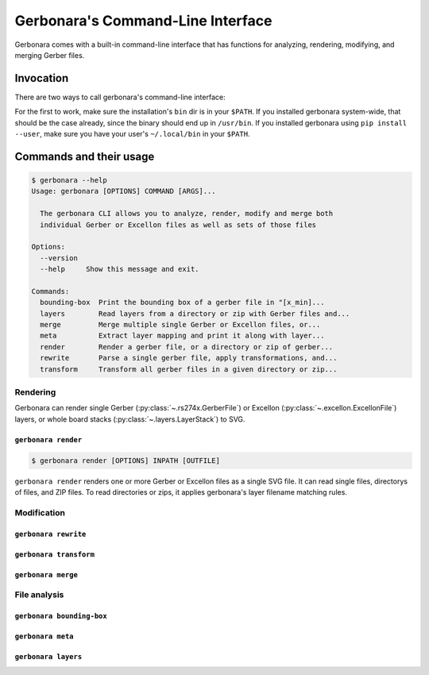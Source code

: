 .. _cli-doc:

Gerbonara's Command-Line Interface
==================================

Gerbonara comes with a built-in command-line interface that has functions for analyzing, rendering, modifying, and
merging Gerber files.

Invocation
----------

There are two ways to call gerbonara's command-line interface:

.. :code:

   $ gerbonara
   $ python -m gerbonara

For the first to work, make sure the installation's ``bin`` dir is in your ``$PATH``. If you installed gerbonara
system-wide, that should be the case already, since the binary should end up in ``/usr/bin``. If you installed gerbonara
using ``pip install --user``, make sure you have your user's ``~/.local/bin`` in your ``$PATH``.

Commands and their usage
------------------------

.. code-block:: console

    $ gerbonara --help
    Usage: gerbonara [OPTIONS] COMMAND [ARGS]...

      The gerbonara CLI allows you to analyze, render, modify and merge both
      individual Gerber or Excellon files as well as sets of those files

    Options:
      --version
      --help     Show this message and exit.

    Commands:
      bounding-box  Print the bounding box of a gerber file in "[x_min]...
      layers        Read layers from a directory or zip with Gerber files and...
      merge         Merge multiple single Gerber or Excellon files, or...
      meta          Extract layer mapping and print it along with layer...
      render        Render a gerber file, or a directory or zip of gerber...
      rewrite       Parse a single gerber file, apply transformations, and...
      transform     Transform all gerber files in a given directory or zip...

Rendering
~~~~~~~~~

Gerbonara can render single Gerber (:py:class:`~.rs274x.GerberFile`) or Excellon (:py:class:`~.excellon.ExcellonFile`)
layers, or whole board stacks (:py:class:`~.layers.LayerStack`) to SVG.

``gerbonara render``
********************
.. program:: gerbonara render

.. code-block:: console

    $ gerbonara render [OPTIONS] INPATH [OUTFILE]

``gerbonara render`` renders one or more Gerber or Excellon files as a single SVG file. It can read single files,
directorys of files, and ZIP files. To read directories or zips, it applies gerbonara's layer filename matching rules.

.. option:: --warnings [default|ignore|once]

    Enable or disable file format warnings during parsing (default: on)


.. option:: -m, --input-map <json_file>

   Extend or override layer name mapping with name map from JSON file. The JSON file must contain a single JSON dict
   with an arbitrary number of string: string entries. The keys are interpreted as regexes applied to the filenames via
   re.fullmatch, and each value must either be the string ``ignore`` to remove this layer from previous automatic guesses,
   or a gerbonara layer name such as ``top copper``, ``inner_2 copper`` or ``bottom silk``.

.. option:: --use-builtin-name-rules / --no-builtin-name-rules

    Disable built-in layer name rules and use only rules given by :option:`--input-map`


.. option:: --force-zip

   Force treating input path as a zip file (default: guess file type from extension and contents)

.. option:: --top, --bottom

   Which side of the board to render

.. option:: --command-line-units <metric|us-customary>

    Units for values given in other options. Default: millimeter

.. option:: --margin <float>

   Add space around the board inside the viewport

.. option:: --force-bounds <min_x,min_y,max_x,max_y>

   Force SVG bounding box to the given value.

.. option:: --inkscape, --standard-svg

   Export in Inkscape SVG format with layers and stuff instead of plain SVG.

.. option:: --colorscheme <json_file>

    Load colorscheme from given JSON file. The JSON file must contain a single dict with keys ``copper``, ``silk``,
    ``mask``, ``paste``, ``drill`` and ``outline``. Each key must map to a string containing either a normal 6-digit hex
    color with leading hash sign, or an 8-digit hex color with leading hash sign, where the last two digits set the
    layer's alpha value (opacity), with ``ff`` being completely opaque, and ``00`` being invisibly transparent.

Modification
~~~~~~~~~~~~

``gerbonara rewrite``
*********************

``gerbonara transform``
***********************

``gerbonara merge``
*******************

File analysis
~~~~~~~~~~~~~

``gerbonara bounding-box``
**************************

``gerbonara meta``
******************

``gerbonara layers``
********************

